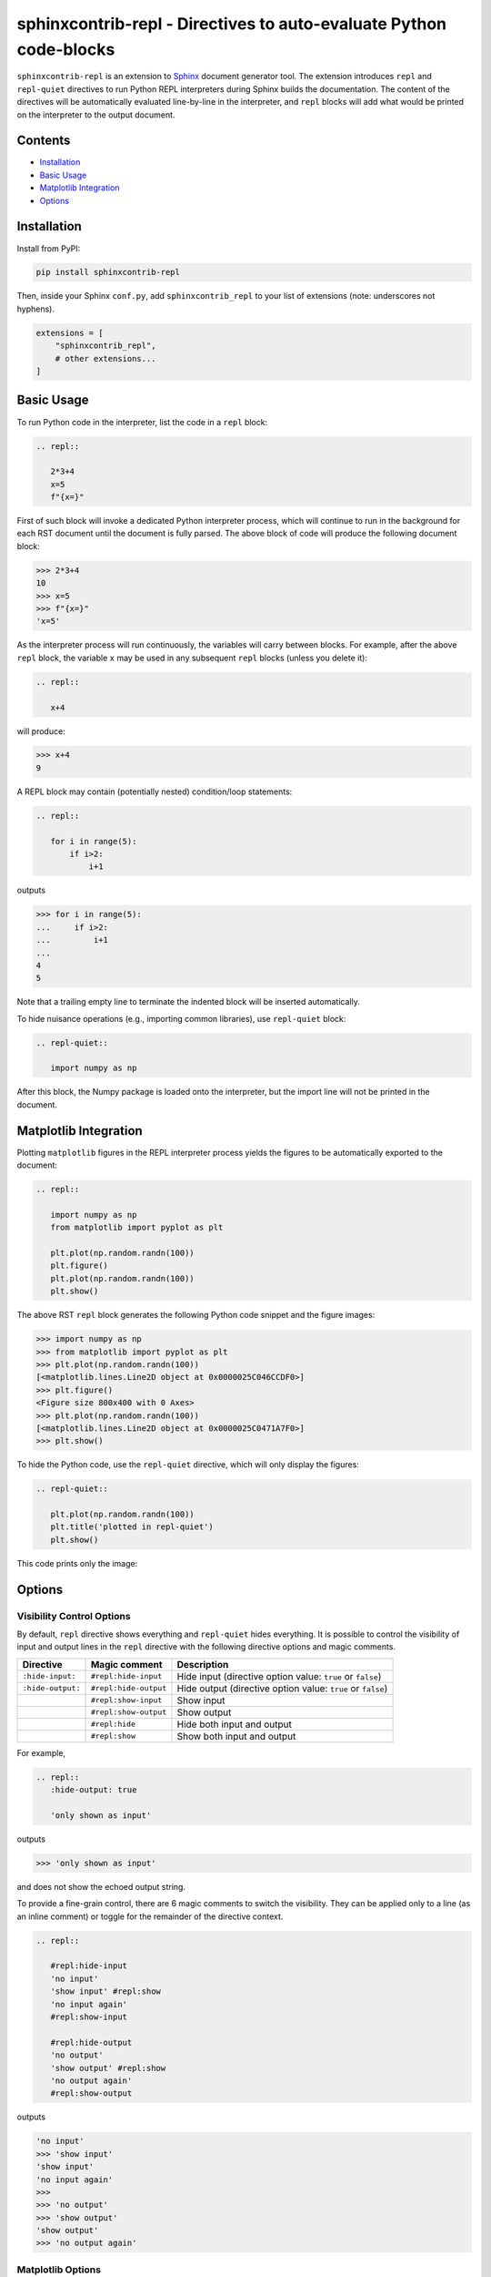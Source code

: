 ==========================================================================
sphinxcontrib-repl - Directives to auto-evaluate Python code-blocks
==========================================================================

|pypi| |pypi-status| |pypi-pyvers| |github-license| |github-status|

.. |pypi| image:: https://img.shields.io/pypi/v/sphinxcontrib-repl
  :alt: PyPI
.. |pypi-status| image:: https://img.shields.io/pypi/status/sphinxcontrib-repl
  :alt: PyPI - Status
.. |pypi-pyvers| image:: https://img.shields.io/pypi/pyversions/sphinxcontrib-repl
  :alt: PyPI - Python Version
.. |github-license| image:: https://img.shields.io/github/license/sphinx-contrib/repl
  :alt: GitHub License
.. |github-status| image:: https://img.shields.io/github/workflow/status/sphinx-contrib/repl/Run%20Tests
  :alt: GitHub Workflow Status

``sphinxcontrib-repl`` is an extension to `Sphinx <https://www.sphinx-doc.org/>`_ 
document generator tool. The extension introduces ``repl`` and ``repl-quiet`` 
directives to run Python REPL interpreters during Sphinx builds the 
documentation. The content of the directives will be automatically evaluated 
line-by-line in the interpreter, and ``repl`` blocks will add what would be 
printed on the interpreter to the output document. 

--------
Contents
--------

- `Installation <Installation_>`_
- `Basic Usage <Basic Usage_>`_
- `Matplotlib Integration <Matplotlib Integration_>`_
- `Options <Options_>`_

------------
Installation
------------

Install from PyPI:

.. code-block::
   
   pip install sphinxcontrib-repl

Then, inside your Sphinx ``conf.py``, add ``sphinxcontrib_repl`` to your list of extensions 
(note: underscores not hyphens).


.. code-block:: Python

   extensions = [
       "sphinxcontrib_repl",
       # other extensions...
   ]

-----------
Basic Usage
-----------

To run Python code in the interpreter, list the code in a ``repl`` block:

.. code-block:: rst

   .. repl::
   
      2*3+4
      x=5
      f"{x=}"

First of such block will invoke a dedicated Python interpreter process, which will continue
to run in the background for each RST document until the document is fully parsed. The above block
of code will produce the following document block:

.. code-block:: python

   >>> 2*3+4
   10
   >>> x=5
   >>> f"{x=}"
   'x=5'

As the interpreter process will run continuously, the variables will carry between blocks. 
For example, after the above ``repl`` block, the variable ``x`` may be used in any 
subsequent ``repl`` blocks (unless you delete it):

.. code-block:: rst

   .. repl::
   
      x+4

will produce:

.. code-block:: python

   >>> x+4
   9

A REPL block may contain (potentially nested) condition/loop statements:

.. code-block:: rst

   .. repl::

      for i in range(5):
          if i>2:
              i+1

outputs

.. code-block:: python

   >>> for i in range(5):
   ...     if i>2:
   ...         i+1
   ...
   4
   5

Note that a trailing empty line to terminate the indented block will be inserted
automatically.

To hide nuisance operations (e.g., importing common libraries), 
use ``repl-quiet`` block:

.. code-block:: rst

   .. repl-quiet::

      import numpy as np

After this block, the Numpy package is loaded onto the interpreter, but the import
line will not be printed in the document.

--------------------------
Matplotlib Integration
--------------------------

Plotting ``matplotlib`` figures in the REPL interpreter process yields the figures
to be automatically exported to the document:

.. code-block:: rst
   
   .. repl::
      
      import numpy as np
      from matplotlib import pyplot as plt

      plt.plot(np.random.randn(100))
      plt.figure()
      plt.plot(np.random.randn(100))
      plt.show()

The above RST ``repl`` block generates the following Python code snippet and the 
figure images:

.. code-block:: python

   >>> import numpy as np
   >>> from matplotlib import pyplot as plt
   >>> plt.plot(np.random.randn(100))
   [<matplotlib.lines.Line2D object at 0x0000025C046CCDF0>]
   >>> plt.figure()
   <Figure size 800x400 with 0 Axes>
   >>> plt.plot(np.random.randn(100))
   [<matplotlib.lines.Line2D object at 0x0000025C0471A7F0>]
   >>> plt.show()

.. image:: docs/imgs/mpl_0_1.svg

.. image:: docs/imgs/mpl_0_2.svg

To hide the Python code, use the ``repl-quiet`` directive, which will only display 
the figures:

.. code-block:: rst

   .. repl-quiet::
      
      plt.plot(np.random.randn(100))
      plt.title('plotted in repl-quiet')
      plt.show()

This code prints only the image:

.. image:: docs/imgs/mpl_1_1.svg

--------------------------
Options
--------------------------

Visibility Control Options
^^^^^^^^^^^^^^^^^^^^^^^^^^

By default, ``repl`` directive shows everything and ``repl-quiet`` hides everything. It is possible
to control the visibility of input and output lines in the ``repl`` directive with the following
directive options and magic comments.

=================  =====================  ===========
Directive          Magic comment          Description
=================  =====================  ===========
``:hide-input:``   ``#repl:hide-input``   Hide input (directive option value: ``true`` or ``false``)
``:hide-output:``  ``#repl:hide-output``  Hide output (directive option value: ``true`` or ``false``)
\                  ``#repl:show-input``   Show input
\                  ``#repl:show-output``  Show output 
\                  ``#repl:hide``         Hide both input and output
\                  ``#repl:show``         Show both input and output
=================  =====================  ===========

For example,

.. code-block:: rst

   .. repl::
      :hide-output: true

      'only shown as input'

outputs

.. code-block:: rst

   >>> 'only shown as input'

and does not show the echoed output string.

To provide a fine-grain control, there are 6 magic comments to switch the visibility. They can be applied
only to a line (as an inline comment) or toggle for the remainder of the directive context.

.. code-block:: rst

   .. repl::

      #repl:hide-input
      'no input'
      'show input' #repl:show
      'no input again'
      #repl:show-input

      #repl:hide-output
      'no output'
      'show output' #repl:show
      'no output again'
      #repl:show-output


outputs

.. code-block:: rst

   'no input'
   >>> 'show input' 
   'show input'
   'no input again'
   >>> 
   >>> 'no output'
   >>> 'show output' 
   'show output'
   >>> 'no output again'

Matplotlib Options
^^^^^^^^^^^^^^^^^^

The Matplotlib figure properties can be customized by specifying the following options either as
the extension options (in the Sphinx ``conf.py`` file) or as the directive options. Be aware that the 
directive options persist in the subsequent directives.

In addition to the figure options, any Matplotlib rc settings could be changed via ``rc_params`` option.
Consult `the default matplotlibrc file <https://matplotlib.org/stable/tutorials/introductory/customizing.html#the-matplotlibrc-file>`_
for possible entries. The exposed options are of the ``savefig`` group, except for ``figsize`` which
sets ``figure.figsize`` option in the REPL interpreter.

========================  =================  ============  ===========
Extension                 Directive          Default       Description
========================  =================  ============  ===========
``repl_mpl_disable``                         ``False``     ``True`` to disable matplotlib support
``repl_mpl_dpi``                             ``96``        raster dots per inch 
``repl_mpl_format``                          ``svg``       output image format (default is pdf for latex) ``{png, ps, pdf, svg}``
``repl_mpl_figsize``      ``:figsize:``      ``6.4, 4.8``  figure size in inches
``repl_mpl_facecolor``    ``:facecolor:``    ``white``     figure face color
``repl_mpl_edgecolor``    ``:edgecolor:``    ``white``     figure edge color 
``repl_mpl_bbox``         ``:bbox:``         ``standard``  bounding box ``{tight, standard}``
``repl_mpl_pad_inches``   ``:pad_inches:``   ``0.1``       padding to be used, when ``bbox`` is set to ``tight``
``repl_mpl_transparent``  ``:transparent:``  ``False``     whether figures are saved with a transparent
``repl_mpl_rc_params``    ``:rc_params:``                  other ``rcParams`` options
========================  =================  ============  ===========

Example of extension options in ``conf.py``:

.. code-block:: python
      
   repl_mpl_disable = False
   repl_mpl_figsize = (8, 4)
   repl_mpl_dpi = 96
   repl_mpl_format = "svg"
   repl_mpl_facecolor = "gray"
   repl_mpl_edgecolor = "black"
   repl_mpl_bbox = "tight"
   repl_mpl_pad_inches = 0.1
   repl_mpl_transparent = False
   repl_mpl_rc_params = {"lines.marker": "o"}


Example of directive options:

.. code-block:: rst
      
   .. repl-quiet::
      :figsize: 6, 4
      :facecolor: orange
      :edgecolor: red
      :bbox: standard
      :pad_inches:  0.1
      :transparent:  False
      :rc_params:  {"lines.marker": "x", "lines.markersize": 3}
      
      plt.plot(np.random.randn(100))
      plt.title('plotted in repl-quiet')
      plt.show()
